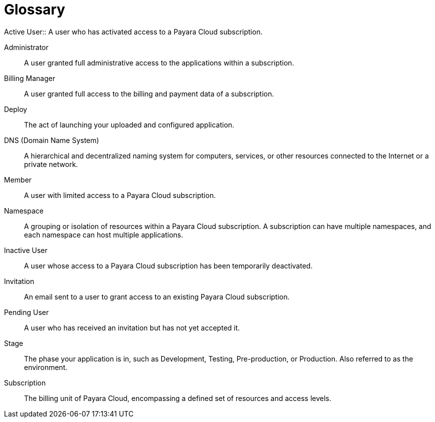 = Glossary
Active User:: A user who has activated access to a Payara Cloud subscription.

Administrator:: A user granted full administrative access to the applications within a subscription.

Billing Manager:: A user granted full access to the billing and payment data of a subscription.

Deploy:: The act of launching your uploaded and configured application.

DNS (Domain Name System):: A hierarchical and decentralized naming system for computers, services, or other resources connected to the Internet or a private network.

Member:: A user with limited access to a Payara Cloud subscription.

Namespace:: A grouping or isolation of resources within a Payara Cloud subscription. A subscription can have multiple namespaces, and each namespace can host multiple applications.

Inactive User:: A user whose access to a Payara Cloud subscription has been temporarily deactivated.

Invitation:: An email sent to a user to grant access to an existing Payara Cloud subscription.

Pending User:: A user who has received an invitation but has not yet accepted it.

Stage:: The phase your application is in, such as Development, Testing, Pre-production, or Production. Also referred to as the environment.

Subscription:: The billing unit of Payara Cloud, encompassing a defined set of resources and access levels.

